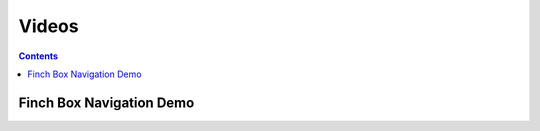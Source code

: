 
Videos
======

.. contents::


.. _box-navigation-video:

Finch Box Navigation Demo
-------------------------

.. youtube:: RzRuulm9x8c
